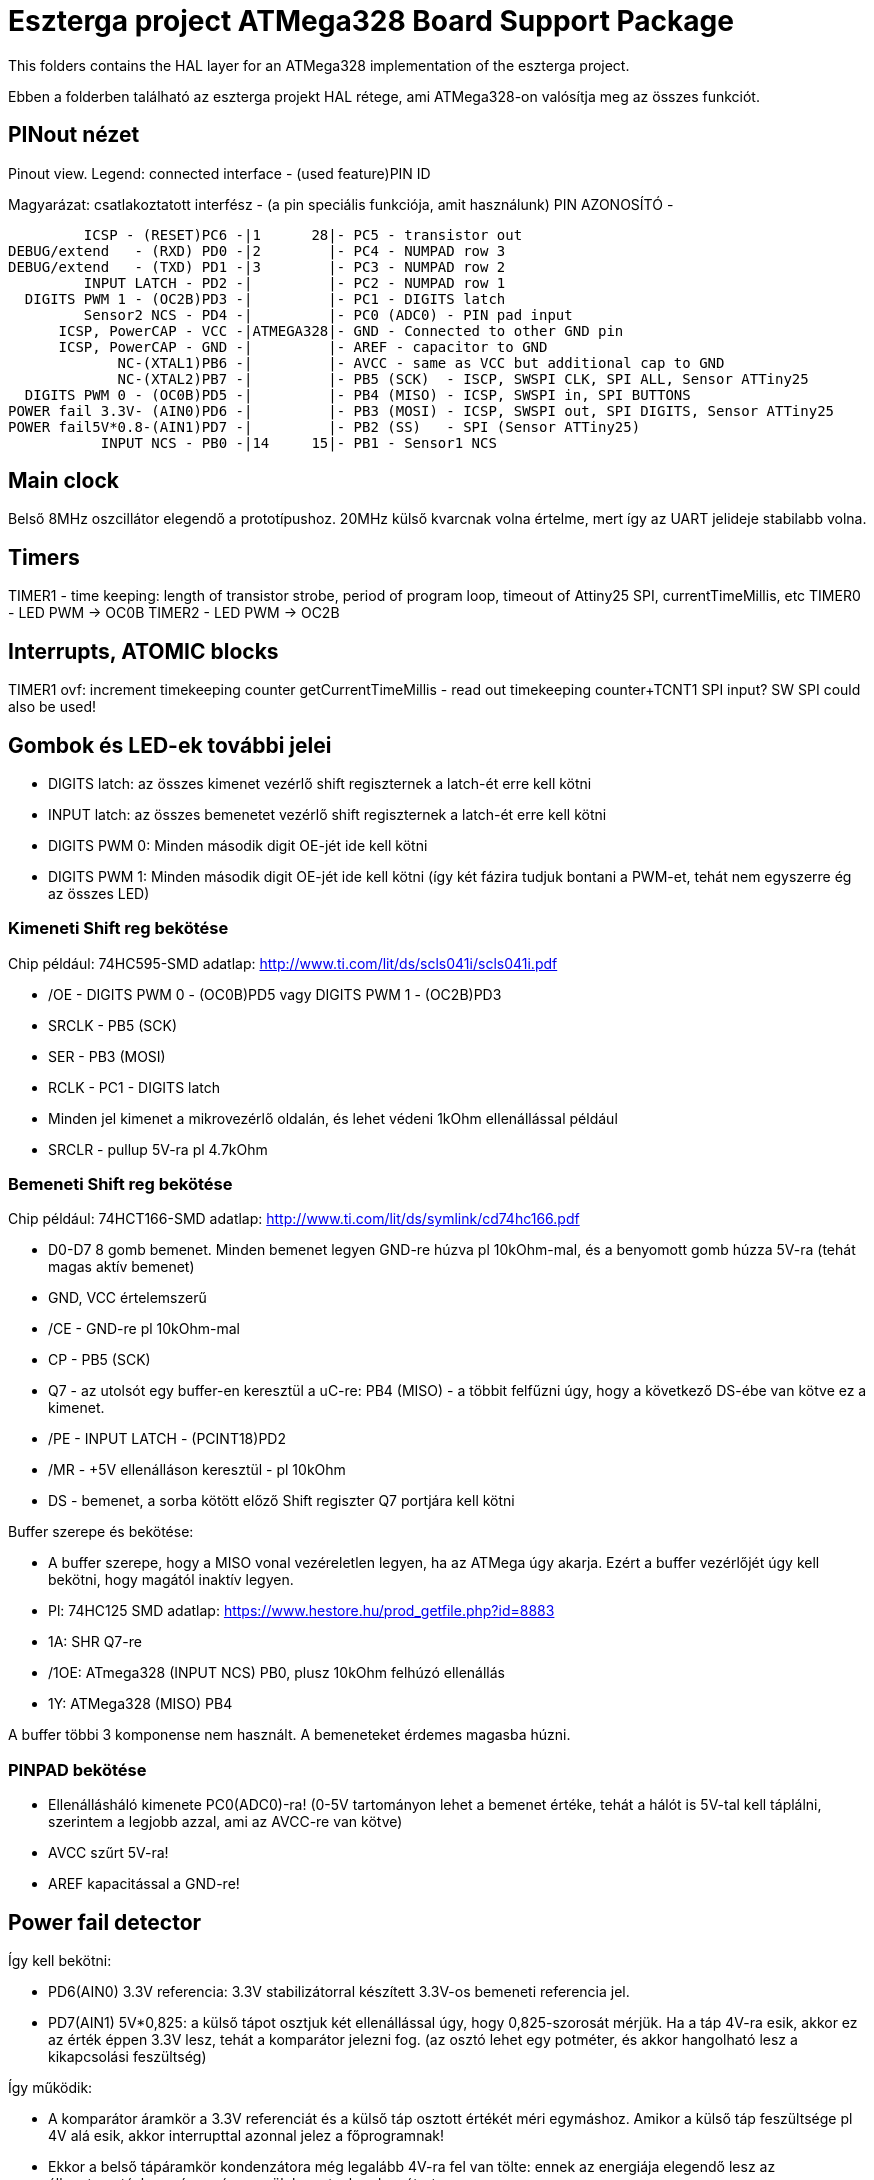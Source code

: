 = Eszterga project ATMega328 Board Support Package

This folders contains the HAL layer for an ATMega328 implementation of the eszterga project.

Ebben a folderben található az eszterga projekt HAL rétege, ami ATMega328-on valósítja meg az összes funkciót.

== PINout nézet

Pinout view. Legend: connected interface - (used feature)PIN ID

Magyarázat: csatlakoztatott interfész - (a pin speciális funkciója, amit használunk) PIN AZONOSÍTÓ - 


         ICSP - (RESET)PC6 -|1      28|- PC5 - transistor out
DEBUG/extend   - (RXD) PD0 -|2        |- PC4 - NUMPAD row 3
DEBUG/extend   - (TXD) PD1 -|3        |- PC3 - NUMPAD row 2
         INPUT LATCH - PD2 -|         |- PC2 - NUMPAD row 1
  DIGITS PWM 1 - (OC2B)PD3 -|         |- PC1 - DIGITS latch
         Sensor2 NCS - PD4 -|         |- PC0 (ADC0) - PIN pad input
      ICSP, PowerCAP - VCC -|ATMEGA328|- GND - Connected to other GND pin
      ICSP, PowerCAP - GND -|         |- AREF - capacitor to GND
             NC-(XTAL1)PB6 -|         |- AVCC - same as VCC but additional cap to GND
             NC-(XTAL2)PB7 -|         |- PB5 (SCK)  - ISCP, SWSPI CLK, SPI ALL, Sensor ATTiny25
  DIGITS PWM 0 - (OC0B)PD5 -|         |- PB4 (MISO) - ICSP, SWSPI in, SPI BUTTONS
POWER fail 3.3V- (AIN0)PD6 -|         |- PB3 (MOSI) - ICSP, SWSPI out, SPI DIGITS, Sensor ATTiny25
POWER fail5V*0.8-(AIN1)PD7 -|         |- PB2 (SS)   - SPI (Sensor ATTiny25)
           INPUT NCS - PB0 -|14     15|- PB1 - Sensor1 NCS

== Main clock

Belső 8MHz oszcillátor elegendő a prototípushoz.
20MHz külső kvarcnak volna értelme, mert így az UART jelideje stabilabb volna.

== Timers

TIMER1 - time keeping: length of transistor strobe, period of program loop, timeout of Attiny25 SPI, currentTimeMillis, etc
TIMER0 - LED PWM -> OC0B
TIMER2 - LED PWM -> OC2B

== Interrupts, ATOMIC blocks

TIMER1 ovf: increment timekeeping counter
getCurrentTimeMillis - read out timekeeping counter+TCNT1
SPI input? SW SPI could also be used!


== Gombok és LED-ek további jelei

 * DIGITS latch: az összes kimenet vezérlő shift regiszternek a latch-ét erre kell kötni
 * INPUT latch: az összes bemenetet vezérlő shift regiszternek a latch-ét erre kell kötni
 * DIGITS PWM 0: Minden második digit OE-jét ide kell kötni
 * DIGITS PWM 1: Minden második digit OE-jét ide kell kötni (így két fázira tudjuk bontani a PWM-et, tehát nem egyszerre ég az összes LED)

=== Kimeneti Shift reg bekötése

Chip például: 74HC595-SMD adatlap: http://www.ti.com/lit/ds/scls041i/scls041i.pdf

 * /OE - DIGITS PWM 0 - (OC0B)PD5 vagy DIGITS PWM 1 - (OC2B)PD3
 * SRCLK - PB5 (SCK)
 * SER - PB3 (MOSI)
 * RCLK - PC1 - DIGITS latch
 * Minden jel kimenet a mikrovezérlő oldalán, és lehet védeni 1kOhm ellenállással például
 * SRCLR - pullup 5V-ra pl 4.7kOhm

=== Bemeneti Shift reg bekötése

Chip például: 74HCT166-SMD adatlap: http://www.ti.com/lit/ds/symlink/cd74hc166.pdf

 * D0-D7 8 gomb bemenet. Minden bemenet legyen GND-re húzva pl 10kOhm-mal, és a benyomott gomb húzza 5V-ra (tehát magas aktív bemenet)
 * GND, VCC értelemszerű
 * /CE - GND-re pl 10kOhm-mal
 * CP - PB5 (SCK)
 * Q7 - az utolsót egy buffer-en keresztül a uC-re: PB4 (MISO) - a többit felfűzni úgy, hogy a következő DS-ébe van kötve ez a kimenet.
 * /PE - INPUT LATCH - (PCINT18)PD2
 * /MR - +5V ellenálláson keresztül - pl 10kOhm
 * DS - bemenet, a sorba kötött előző Shift regiszter Q7 portjára kell kötni

Buffer szerepe és bekötése:

 * A buffer szerepe, hogy a MISO vonal vezéreletlen legyen, ha az ATMega úgy akarja. Ezért a buffer vezérlőjét úgy kell bekötni, hogy magától inaktív legyen.
 * Pl: 74HC125 SMD adatlap: https://www.hestore.hu/prod_getfile.php?id=8883
 * 1A: SHR Q7-re
 * /1OE: ATmega328 (INPUT NCS) PB0, plusz 10kOhm felhúzó ellenállás
 * 1Y: ATMega328 (MISO) PB4

A buffer többi 3 komponense nem használt. A bemeneteket érdemes magasba húzni.

=== PINPAD bekötése

 * Ellenállásháló kimenete PC0(ADC0)-ra! (0-5V tartományon lehet a bemenet értéke, tehát a hálót is 5V-tal kell táplálni, szerintem a legjobb azzal, ami az AVCC-re van kötve)
 * AVCC szűrt 5V-ra!
 * AREF kapacitással a GND-re!

== Power fail detector

Így kell bekötni:

 * PD6(AIN0) 3.3V referencia: 3.3V stabilizátorral készített 3.3V-os bemeneti referencia jel.
 * PD7(AIN1) 5V*0,825: a külső tápot osztjuk két ellenállással úgy, hogy 0,825-szorosát mérjük. Ha a táp 4V-ra esik, akkor ez az érték éppen 3.3V lesz, tehát a komparátor jelezni fog. (az osztó lehet egy potméter, és akkor hangolható lesz a kikapcsolási feszültség)

Így működik:

 * A komparátor áramkör a 3.3V referenciát és a külső táp osztott értékét méri egymáshoz. Amikor a külső táp feszültsége pl 4V alá esik, akkor interrupttal azonnal jelez a főprogramnak!
 * Ekkor a belső tápáramkör kondenzátora még legalább 4V-ra fel van tölte: ennek az energiája elegendő lesz az állapotmentéshez - úgy mérezezzük be ezt a kondenzátort
 * A jelzésére a főprogram minden fogyasztót leállít - hogy keveset fogyasszon, legyen egy kis ideje elmenteni az állapotát.
 * Az állapotát elmenti a csipbe épített EEPROM-ba.
 * A külső fogyasztókat viszont bekapcsolja, hogy mielőbb kisüljenek a külső táp kondenzátorai.
 * Miután a mentés megtörtént a főprogram bekapcsol egy fogyasztót, ami a belső kondenzátort is lemeríti. Például van egy státusz LED, amit kigyújt, vagy az egyik lába GND-re van kötve ellenálláson keresztül.
 * A tápláló kondenzátor lemerül, és a csip kikapcsol. Brown Out Detectort érdemes bekapcsolni a csipen, hogy még azelőtt kikapcsoljon, mielőtt elkezdene esetleg hibásan működni.
 * Ha a csip leállása nélkül visszajön a táp (gyors kapcsolgatás), vagy csak vaklárma volt (tranziens alacsony feszültség valami hibából adódóan), akkor egy idő után folytatja a program a futását.


== ICSP

ICSP header konfigurációjú 2x3 pines csatlakozóra kell kötni, hogy standard programozóval, vagy pickit2-vel lehessen programozni.

Minden egyéb funkciót egy 4.7k ellenálláson kerresztül kell rákötni, hogy az ICSP "felül tudja bírálni". A jelek a 4.7k-n gond nélkül átmennek.

== SPI

A Hardweres SPI-t arra használjuk, hogy a Quad dekóder adatát beolvassuk.

 * SS -> 4.7k pull down to GND szükséges, más nem kell.
 * SCK -> 4.7k-n keresztül a SHR-ekre és a két Attiny25 CLK-jára kell kötni
 * MOSI -> 4.7k-n keresztül a kimeneti SHR-ekre kell kötni, és az Attiny25 DO-jára
 * MISO -> 4.7k-n keresztül a bemeneti SHR-ek kimenetére kell kötni

== ATTiny sensor

Sensor1 NCS - Negated Chip Select: a szenzor 1 (Attiny25)-nek jelzi, hogy küldheti az adatot
Sensor2 NCS - Negated Chip Select: a szenzor 2 (Attiny25)-nek jelzi, hogy küldheti az adatot

=== Első szenzor bekötése

 * GND, VCC értelemszerűen (kapacitás kell rá)
 * /RESET - VCC-re 10kOhm-mal
 * T25 PB3(INPUT_A)                - QuadA a jeladóból
 * T25 PB4(INPUT_B)                - QuadB a jeladóból
 * T25 PB2(SPI_CLK)                - MEGA328 PB5 (SCK) - Kisértékű ellenálláson keresztül, pl 500Ohm (max 10mA-re korlátoz)
 * T25 PB1(SPI_DATA)               - MEGA328 PB3 (MOSI) - Kisértékű ellenálláson keresztül, pl 500Ohm (max 10mA-re korlátoz)
 * T25 PB0(NCS)                    - MEGA328 PB1 - Sensor1 NCS - soros 10kOhm lehet
                                   - MEGA328 SS -> 4.7k pull down to GND szükséges, különben nem működik


=== Második szenzor bekötése

 * GND, VCC értelemszerűen (kapacitás kell rá)
 * /RESET - VCC-re 10kOhm-mal
 * T25 PB3(INPUT_A)                - QuadA a jeladóból
 * T25 PB4(INPUT_B)                - QuadB a jeladóból
 * T25 PB2(SPI_CLK)                - MEGA328 PB5 (SCK) - Kisértékű ellenálláson keresztül, pl 500Ohm (max 10mA-re korlátoz)
 * T25 PB1(SPI_DATA)               - MEGA328 PB3 (MOSI) - Kisértékű ellenálláson keresztül, pl 500Ohm (max 10mA-re korlátoz)
 * T25 PB0(NCS)                    - MEGA328 PD4 - Sensor2 NCS - soros 10kOhm lehet
                                   - MEGA328 SS -> 4.7k pull down to GND szükséges, különben nem működik

== transistor out

Ez vezérli a lineáris motort, ami reteszeli a gépet. Optocsatolón keresztül hajt egy tranzisztort. TODO magas, vagy alacsony aktív?

== DEBUG/extend

UART ki/bemenet - log üzenetek kiíratása hibakereséshez. Serial adapterrel PC-re köthető, ha kell. További funkciókkal lehet később a serialon keresztül összekötni a gépet.

== NC - nincs bekötve

Ezekre semmit nem kell kötni, a belső felhúzó ellenállással kb 40kOhm-mal magasba lesznek húzva.
Not connected: internal pullup will be activated in the chip for these pins.

